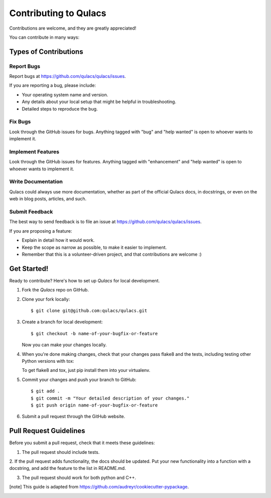 .. highlight:: shell

======================
Contributing to Qulacs
======================

Contributions are welcome, and they are greatly appreciated!

You can contribute in many ways:

Types of Contributions
----------------------

Report Bugs
~~~~~~~~~~~

Report bugs at https://github.com/qulacs/qulacs/issues.

If you are reporting a bug, please include:

* Your operating system name and version.
* Any details about your local setup that might be helpful in troubleshooting.
* Detailed steps to reproduce the bug.

Fix Bugs
~~~~~~~~

Look through the GitHub issues for bugs. Anything tagged with "bug" and "help
wanted" is open to whoever wants to implement it.

Implement Features
~~~~~~~~~~~~~~~~~~

Look through the GitHub issues for features. Anything tagged with "enhancement"
and "help wanted" is open to whoever wants to implement it.

Write Documentation
~~~~~~~~~~~~~~~~~~~

Qulacs could always use more documentation, whether as part of the
official Qulacs docs, in docstrings, or even on the web in blog posts,
articles, and such.

Submit Feedback
~~~~~~~~~~~~~~~

The best way to send feedback is to file an issue at https://github.com/qulacs/qulacs/issues.

If you are proposing a feature:

* Explain in detail how it would work.
* Keep the scope as narrow as possible, to make it easier to implement.
* Remember that this is a volunteer-driven project, and that contributions
  are welcome :)

Get Started!
------------

Ready to contribute? Here's how to set up `Qulacs` for local development.

1. Fork the `Qulacs` repo on GitHub.
2. Clone your fork locally::

    $ git clone git@github.com:qulacs/qulacs.git


3. Create a branch for local development::

    $ git checkout -b name-of-your-bugfix-or-feature

   Now you can make your changes locally.

4. When you're done making changes, check that your changes pass flake8 and the
   tests, including testing other Python versions with tox::

   To get flake8 and tox, just pip install them into your virtualenv.

5. Commit your changes and push your branch to GitHub::

    $ git add .
    $ git commit -m "Your detailed description of your changes."
    $ git push origin name-of-your-bugfix-or-feature

6. Submit a pull request through the GitHub website.

Pull Request Guidelines
-----------------------

Before you submit a pull request, check that it meets these guidelines:

1. The pull request should include tests.

2. If the pull request adds functionality, the docs should be updated. Put your new functionality into a function with a docstring, and add the
feature to the list in README.md.

3. The pull request should work for both python and C++.

.. [note] This guide is adapted from https://github.com/audreyr/cookiecutter-pypackage.